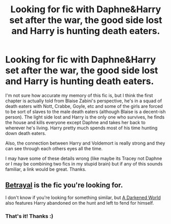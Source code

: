 #+TITLE: Looking for fic with Daphne&Harry set after the war, the good side lost and Harry is hunting death eaters.

* Looking for fic with Daphne&Harry set after the war, the good side lost and Harry is hunting death eaters.
:PROPERTIES:
:Author: maxxie10
:Score: 10
:DateUnix: 1412842718.0
:DateShort: 2014-Oct-09
:FlairText: Request
:END:
I'm not sure how accurate my memory of this fic is, but I think the first chapter is actually told from Blaise Zabini's perspective, he's in a squad of death eaters with Nott, Crabbe, Goyle, etc and some of the girls are forced to be sort of slaves to the male death eaters (although Blaise is a decent-ish person). The light side lost and Harry is the only one who survives, he finds the house and kills everyone except Daphne and takes her back to wherever he's living. Harry pretty much spends most of his time hunting down death eaters.

Also, the connection between Harry and Voldemort is really strong and they can see through each others eyes all the time.

I may have some of these details wrong (like maybe its Tracey not Daphne or I may be combining two fics in my stupid brain) but if any of this sounds familiar, a link would be great. Thanks.


** [[https://www.fanfiction.net/s/9095016/1/Betrayal][Betrayal]] is the fic you're looking for.

I don't know if you're looking for something similar, but [[https://www.fanfiction.net/s/8418356/1/A-Darkened-World][A Darkened World]] also features Harry abandoned on the hunt and left to fend for himself.
:PROPERTIES:
:Author: ThisIsForYouSir
:Score: 6
:DateUnix: 1412845300.0
:DateShort: 2014-Oct-09
:END:

*** That's it! Thanks :)
:PROPERTIES:
:Author: maxxie10
:Score: 2
:DateUnix: 1412845577.0
:DateShort: 2014-Oct-09
:END:
